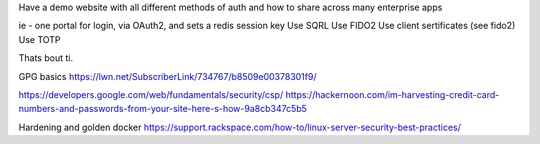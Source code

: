 Have a demo website with all different methods of auth and how to share across many enterprise apps

ie - one portal for login, via OAuth2, and sets a redis session key
Use SQRL
Use FIDO2
Use client sertificates (see fido2)
Use TOTP

Thats bout ti.


GPG basics
https://lwn.net/SubscriberLink/734767/b8509e00378301f9/


https://developers.google.com/web/fundamentals/security/csp/
https://hackernoon.com/im-harvesting-credit-card-numbers-and-passwords-from-your-site-here-s-how-9a8cb347c5b5


Hardening and golden docker 
https://support.rackspace.com/how-to/linux-server-security-best-practices/
